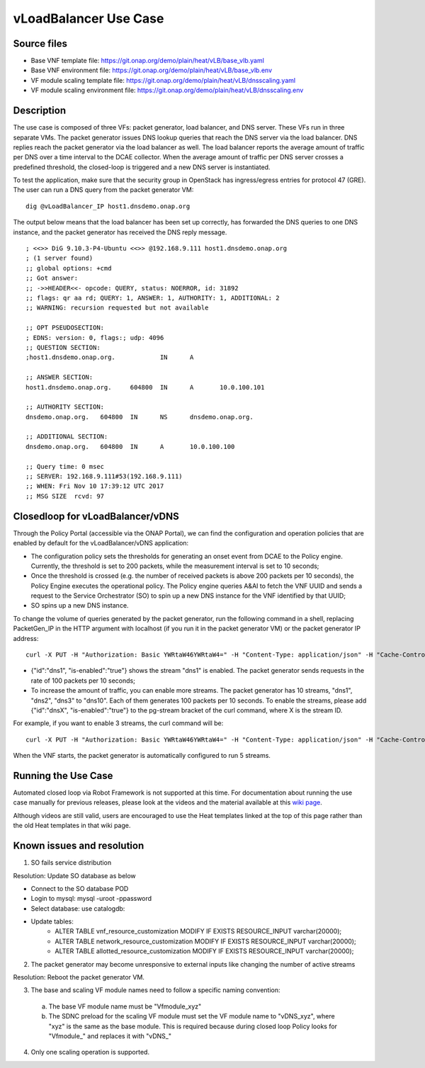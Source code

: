 .. _docs_vlb:

vLoadBalancer Use Case
----------------------

Source files
~~~~~~~~~~~~

- Base VNF template file: https://git.onap.org/demo/plain/heat/vLB/base_vlb.yaml
- Base VNF environment file: https://git.onap.org/demo/plain/heat/vLB/base_vlb.env

- VF module scaling template file: https://git.onap.org/demo/plain/heat/vLB/dnsscaling.yaml
- VF module scaling environment file: https://git.onap.org/demo/plain/heat/vLB/dnsscaling.env


Description
~~~~~~~~~~~
The use case is composed of three VFs: packet generator, load balancer, and DNS server. These VFs run in three separate VMs. The packet generator issues DNS lookup queries that reach the DNS server via the load balancer. DNS replies reach the packet generator via the load balancer as well. The load balancer reports the average amount of traffic per DNS over a time interval to the DCAE collector. When the average amount of traffic per DNS server crosses a predefined threshold, the closed-loop is triggered and a new DNS server is instantiated. 

To test the application, make sure that the security group in OpenStack has ingress/egress entries for protocol 47 (GRE). The user can run a DNS query from the packet generator VM:

::

  dig @vLoadBalancer_IP host1.dnsdemo.onap.org

The output below means that the load balancer has been set up correctly, has forwarded the DNS queries to one DNS instance, and the packet generator has received the DNS reply message. 

::

    ; <<>> DiG 9.10.3-P4-Ubuntu <<>> @192.168.9.111 host1.dnsdemo.onap.org
    ; (1 server found)
    ;; global options: +cmd
    ;; Got answer:
    ;; ->>HEADER<<- opcode: QUERY, status: NOERROR, id: 31892
    ;; flags: qr aa rd; QUERY: 1, ANSWER: 1, AUTHORITY: 1, ADDITIONAL: 2
    ;; WARNING: recursion requested but not available
    
    ;; OPT PSEUDOSECTION:
    ; EDNS: version: 0, flags:; udp: 4096
    ;; QUESTION SECTION:
    ;host1.dnsdemo.onap.org.		IN	A
    
    ;; ANSWER SECTION:
    host1.dnsdemo.onap.org.	604800	IN	A	10.0.100.101
    
    ;; AUTHORITY SECTION:
    dnsdemo.onap.org.	604800	IN	NS	dnsdemo.onap.org.
    
    ;; ADDITIONAL SECTION:
    dnsdemo.onap.org.	604800	IN	A	10.0.100.100
    
    ;; Query time: 0 msec
    ;; SERVER: 192.168.9.111#53(192.168.9.111)
    ;; WHEN: Fri Nov 10 17:39:12 UTC 2017
    ;; MSG SIZE  rcvd: 97
 

Closedloop for vLoadBalancer/vDNS
~~~~~~~~~~~~~~~~~~~~~~~~~~~~~~~~~

Through the Policy Portal (accessible via the ONAP Portal), we can find the configuration and operation policies that are enabled by default for the vLoadBalancer/vDNS application:

- The configuration policy sets the thresholds for generating an onset event from DCAE to the Policy engine. Currently, the threshold is set to 200 packets, while the measurement interval is set to 10 seconds;
- Once the threshold is crossed (e.g. the number of received packets is above 200 packets per 10 seconds), the Policy Engine executes the operational policy. The Policy engine queries A&AI to fetch the VNF UUID and sends a request to the Service Orchestrator (SO) to spin up a new DNS instance for the VNF identified by that UUID;
- SO spins up a new DNS instance.


To change the volume of queries generated by the packet generator, run the following command in a shell, replacing PacketGen_IP in the HTTP argument with localhost (if you run it in the packet generator VM) or the packet generator IP address:

::


  curl -X PUT -H "Authorization: Basic YWRtaW46YWRtaW4=" -H "Content-Type: application/json" -H "Cache-Control: no-cache" -d '{"pg-streams":{"pg-stream": [{"id":"dns1", "is-enabled":"true"}]}}' "http://PacketGen_IP:8183/restconf/config/sample-plugin:sample-plugin/pg-streams"  
 
- {"id":"dns1", "is-enabled":"true"} shows the stream "dns1" is enabled. The packet generator sends requests in the rate of 100 packets per 10 seconds;  
- To increase the amount of traffic, you can enable more streams. The packet generator has 10 streams, "dns1", "dns2", "dns3" to "dns10". Each of them generates 100 packets per 10 seconds. To enable the streams, please add {"id":"dnsX", "is-enabled":"true"} to the pg-stream bracket of the curl command, where X is the stream ID.

For example, if you want to enable 3 streams, the curl command will be:

::

    curl -X PUT -H "Authorization: Basic YWRtaW46YWRtaW4=" -H "Content-Type: application/json" -H "Cache-Control: no-cache" -d '{"pg-streams":{"pg-stream": [{"id":"dns1", "is-enabled":"true"}, {"id":"dns2", "is-enabled":"true"},{"id":"dns3", "is-enabled":"true"}]}}' "http://PacketGen_IP:8183/restconf/config/sample-plugin:sample-plugin/pg-streams"

When the VNF starts, the packet generator is automatically configured to run 5 streams.


Running the Use Case
~~~~~~~~~~~~~~~~~~~~
Automated closed loop via Robot Framework is not supported at this time. For documentation about running the use case manually for previous releases, please look at the videos and the material available at this `wiki page`__.

__ https://wiki.onap.org/display/DW/Running+the+ONAP+Demos

Although videos are still valid, users are encouraged to use the Heat templates linked at the top of this page rather than the old Heat templates in that wiki page.

Known issues and resolution
~~~~~~~~~~~~~~~~~~~~~~~~~~~
1) SO fails service distribution

Resolution: Update SO database as below 

- Connect to the SO database POD
- Login to mysql: mysql -uroot -ppassword
- Select database: use catalogdb:
- Update tables:
    - ALTER TABLE vnf_resource_customization MODIFY IF EXISTS RESOURCE_INPUT varchar(20000);
    - ALTER TABLE network_resource_customization MODIFY IF EXISTS RESOURCE_INPUT varchar(20000);
    - ALTER TABLE allotted_resource_customization MODIFY IF EXISTS RESOURCE_INPUT varchar(20000);

2) The packet generator may become unresponsive to external inputs like changing the number of active streams

Resolution: Reboot the packet generator VM.

3) The base and scaling VF module names need to follow a specific naming convention:

  a) The base VF module name must be "Vfmodule\_xyz"

  b) The SDNC preload for the scaling VF module must set the VF module name to "vDNS\_xyz", where "xyz" is the same as the base module. This is required because during closed loop Policy looks for "Vfmodule\_" and replaces it with "vDNS\_"

4) Only one scaling operation is supported.